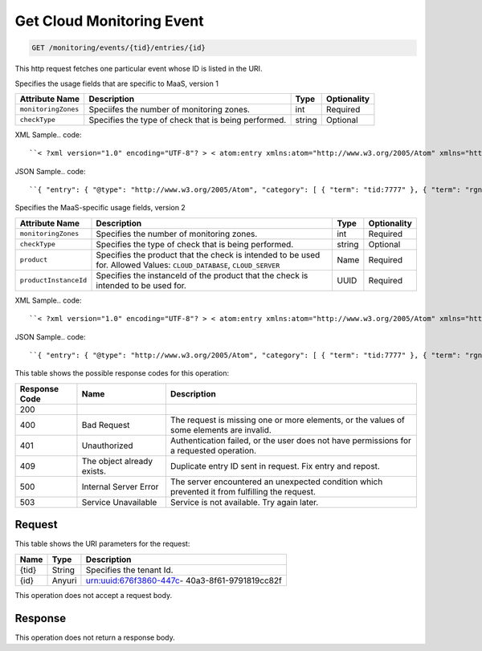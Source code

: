 
.. THIS OUTPUT IS GENERATED FROM THE WADL. DO NOT EDIT.

.. _get-get-cloud-monitoring-event-monitoring-events-tid-entries-id:

Get Cloud Monitoring Event
^^^^^^^^^^^^^^^^^^^^^^^^^^^^^^^^^^^^^^^^^^^^^^^^^^^^^^^^^^^^^^^^^^^^^^^^^^^^^^^^

.. code::

    GET /monitoring/events/{tid}/entries/{id}

This http request fetches one particular event whose ID is listed in the URI.

Specifies the usage fields that are specific to MaaS, version 1


+--------------------+-------------------+------------------+------------------+
|Attribute Name      |Description        |Type              |Optionality       |
+====================+===================+==================+==================+
|``monitoringZones`` |Speciifes the      |int               |Required          |
|                    |number of          |                  |                  |
|                    |monitoring zones.  |                  |                  |
+--------------------+-------------------+------------------+------------------+
|``checkType``       |Specifies the type |string            |Optional          |
|                    |of check that is   |                  |                  |
|                    |being performed.   |                  |                  |
+--------------------+-------------------+------------------+------------------+
XML Sample.. code::

``< ?xml version="1.0" encoding="UTF-8"? > < atom:entry xmlns:atom="http://www.w3.org/2005/Atom" xmlns="http://docs.rackspace.com/core/event" xmlns:maas="http://docs.rackspace.com/usage/maas" > < atom:id > urn:uuid:b2869958-a020-11e1-b15c-a38f4c3d83a9 < /atom:id > < atom:category term="tid:7777" / > < atom:category term="rgn:GLOBAL" / > < atom:category term="dc:GLOBAL" / > < atom:category term="rid:chAAAA" / > < atom:category term="cloudmonitoring.maas.check.usage" / > < atom:category term="type:cloudmonitoring.maas.check.usage" / > < atom:title type="text" > MaaSEvent < /atom:title > < atom:content type="application/xml" > < event dataCenter="GLOBAL" endTime="2012-04-30T03:27:36Z" environment="PROD" id="b2869958-a020-11e1-b15c-a38f4c3d83a9" region="GLOBAL" resourceId="chAAAA" startTime="2012-04-30T03:27:35Z" tenantId="7777" type="USAGE" version="1" > < maas:product checkType="remote.http" monitoringZones="3" resourceType="CHECK" serviceCode="CloudMonitoring" version="1" / > < /event > < /atom:content > < atom:link href="https://ord.feeds.api.rackspacecloud.com/monitoring/events/entries/urn:uuid:b2869958-a020-11e1-b15c-a38f4c3d83a9" rel="self" / > < atom:updated > 2013-02-28T14:21:45.604Z < /atom:updated > < atom:published > 2013-02-28T14:21:45.604Z < /atom:published > < /atom:entry >`` 




JSON Sample.. code::

``{ "entry": { "@type": "http://www.w3.org/2005/Atom", "category": [ { "term": "tid:7777" }, { "term": "rgn:GLOBAL" }, { "term": "dc:GLOBAL" }, { "term": "rid:chAAAA" }, { "term": "cloudmonitoring.maas.check.usage" }, { "term": "type:cloudmonitoring.maas.check.usage" } ], "content": { "event": { "@type": "http://docs.rackspace.com/core/event", "dataCenter": "GLOBAL", "endTime": "2012-04-30T03:27:36Z", "environment": "PROD", "id": "b2869958-a020-11e1-b15c-a38f4c3d83a9", "product": { "@type": "http://docs.rackspace.com/usage/maas", "checkType": "remote.http", "monitoringZones": 3, "resourceType": "CHECK", "serviceCode": "CloudMonitoring", "version": "1" }, "region": "GLOBAL", "resourceId": "chAAAA", "startTime": "2012-04-30T03:27:35Z", "tenantId": "7777", "type": "USAGE", "version": "1" } }, "id": "urn:uuid:b2869958-a020-11e1-b15c-a38f4c3d83a9", "link": [ { "href": "https://ord.feeds.api.rackspacecloud.com/monitoring/events/entries/urn:uuid:b2869958-a020-11e1-b15c-a38f4c3d83a9", "rel": "self" } ], "published": "2013-02-28T14:21:45.604Z", "title": { "@text": "MaaSEvent", "type": "text" }, "updated": "2013-02-28T14:21:45.604Z" } }`` 




Specifies the MaaS-specific usage fields, version 2


+----------------------+---------------------+----------------+----------------+
|Attribute Name        |Description          |Type            |Optionality     |
+======================+=====================+================+================+
|``monitoringZones``   |Specifies the number |int             |Required        |
|                      |of monitoring zones. |                |                |
+----------------------+---------------------+----------------+----------------+
|``checkType``         |Specifies the type   |string          |Optional        |
|                      |of check that is     |                |                |
|                      |being performed.     |                |                |
+----------------------+---------------------+----------------+----------------+
|``product``           |Specifies the        |Name            |Required        |
|                      |product that the     |                |                |
|                      |check is intended to |                |                |
|                      |be used for. Allowed |                |                |
|                      |Values:              |                |                |
|                      |``CLOUD_DATABASE``,  |                |                |
|                      |``CLOUD_SERVER``     |                |                |
+----------------------+---------------------+----------------+----------------+
|``productInstanceId`` |Specifies the        |UUID            |Required        |
|                      |instanceId of the    |                |                |
|                      |product that the     |                |                |
|                      |check is intended to |                |                |
|                      |be used for.         |                |                |
+----------------------+---------------------+----------------+----------------+
XML Sample.. code::

``< ?xml version="1.0" encoding="UTF-8"? > < atom:entry xmlns:atom="http://www.w3.org/2005/Atom" xmlns="http://docs.rackspace.com/core/event" xmlns:maas="http://docs.rackspace.com/usage/maas" > < atom:id > urn:uuid:a2869958-a020-11e1-b15c-a38f4c3d83a9 < /atom:id > < atom:category term="tid:7777" / > < atom:category term="rgn:GLOBAL" / > < atom:category term="dc:GLOBAL" / > < atom:category term="rid:chAAAA" / > < atom:category term="cloudmonitoring.maas.check.usage" / > < atom:category term="type:cloudmonitoring.maas.check.usage" / > < atom:title type="text" > MaaSEvent < /atom:title > < atom:content type="application/xml" > < event dataCenter="GLOBAL" endTime="2012-04-30T03:27:36Z" environment="PROD" id="a2869958-a020-11e1-b15c-a38f4c3d83a9" region="GLOBAL" resourceId="chAAAA" startTime="2012-04-30T03:27:35Z" tenantId="7777" type="USAGE" version="1" > < maas:product checkType="remote.http" monitoringZones="3" product="CLOUD_DATABASE" productInstanceId="4a2b42f4-6c63-11e1-815b-7fcbcf67f549" resourceType="CHECK" serviceCode="CloudMonitoring" version="2" / > < /event > < /atom:content > < atom:link href="https://ord.feeds.api.rackspacecloud.com/monitoring/events/entries/urn:uuid:a2869958-a020-11e1-b15c-a38f4c3d83a9" rel="self" / > < atom:updated > 2014-03-03T16:59:13.958Z < /atom:updated > < atom:published > 2014-03-03T16:59:13.958Z < /atom:published > < /atom:entry >`` 




JSON Sample.. code::

``{ "entry": { "@type": "http://www.w3.org/2005/Atom", "category": [ { "term": "tid:7777" }, { "term": "rgn:GLOBAL" }, { "term": "dc:GLOBAL" }, { "term": "rid:chAAAA" }, { "term": "cloudmonitoring.maas.check.usage" }, { "term": "type:cloudmonitoring.maas.check.usage" } ], "content": { "event": { "@type": "http://docs.rackspace.com/core/event", "dataCenter": "GLOBAL", "endTime": "2012-04-30T03:27:36Z", "environment": "PROD", "id": "a2869958-a020-11e1-b15c-a38f4c3d83a9", "product": { "@type": "http://docs.rackspace.com/usage/maas", "checkType": "remote.http", "monitoringZones": 3, "product": "CLOUD_DATABASE", "productInstanceId": "4a2b42f4-6c63-11e1-815b-7fcbcf67f549", "resourceType": "CHECK", "serviceCode": "CloudMonitoring", "version": "2" }, "region": "GLOBAL", "resourceId": "chAAAA", "startTime": "2012-04-30T03:27:35Z", "tenantId": "7777", "type": "USAGE", "version": "1" } }, "id": "urn:uuid:a2869958-a020-11e1-b15c-a38f4c3d83a9", "link": [ { "href": "https://ord.feeds.api.rackspacecloud.com/monitoring/events/entries/urn:uuid:a2869958-a020-11e1-b15c-a38f4c3d83a9", "rel": "self" } ], "published": "2014-03-03T16:59:13.958Z", "title": { "@text": "MaaSEvent", "type": "text" }, "updated": "2014-03-03T16:59:13.958Z" } }`` 






This table shows the possible response codes for this operation:


+--------------------------+-------------------------+-------------------------+
|Response Code             |Name                     |Description              |
+==========================+=========================+=========================+
|200                       |                         |                         |
+--------------------------+-------------------------+-------------------------+
|400                       |Bad Request              |The request is missing   |
|                          |                         |one or more elements, or |
|                          |                         |the values of some       |
|                          |                         |elements are invalid.    |
+--------------------------+-------------------------+-------------------------+
|401                       |Unauthorized             |Authentication failed,   |
|                          |                         |or the user does not     |
|                          |                         |have permissions for a   |
|                          |                         |requested operation.     |
+--------------------------+-------------------------+-------------------------+
|409                       |The object already       |Duplicate entry ID sent  |
|                          |exists.                  |in request. Fix entry    |
|                          |                         |and repost.              |
+--------------------------+-------------------------+-------------------------+
|500                       |Internal Server Error    |The server encountered   |
|                          |                         |an unexpected condition  |
|                          |                         |which prevented it from  |
|                          |                         |fulfilling the request.  |
+--------------------------+-------------------------+-------------------------+
|503                       |Service Unavailable      |Service is not           |
|                          |                         |available. Try again     |
|                          |                         |later.                   |
+--------------------------+-------------------------+-------------------------+


Request
""""""""""""""""




This table shows the URI parameters for the request:

+--------------------------+-------------------------+-------------------------+
|Name                      |Type                     |Description              |
+==========================+=========================+=========================+
|{tid}                     |String                   |Specifies the tenant Id. |
+--------------------------+-------------------------+-------------------------+
|{id}                      |Anyuri                   |urn:uuid:676f3860-447c-  |
|                          |                         |40a3-8f61-9791819cc82f   |
+--------------------------+-------------------------+-------------------------+





This operation does not accept a request body.




Response
""""""""""""""""






This operation does not return a response body.




